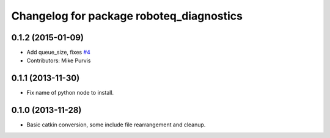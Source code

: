 ^^^^^^^^^^^^^^^^^^^^^^^^^^^^^^^^^^^^^^^^^
Changelog for package roboteq_diagnostics
^^^^^^^^^^^^^^^^^^^^^^^^^^^^^^^^^^^^^^^^^

0.1.2 (2015-01-09)
------------------
* Add queue_size, fixes `#4 <https://github.com/g/roboteq//issues/4>`_
* Contributors: Mike Purvis

0.1.1 (2013-11-30)
------------------
* Fix name of python node to install.

0.1.0 (2013-11-28)
------------------
* Basic catkin conversion, some include file rearrangement and cleanup.
